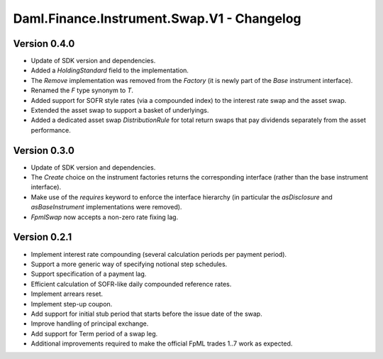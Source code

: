 .. Copyright (c) 2023 Digital Asset (Switzerland) GmbH and/or its affiliates. All rights reserved.
.. SPDX-License-Identifier: Apache-2.0

Daml.Finance.Instrument.Swap.V1 - Changelog
###########################################

Version 0.4.0
*************

- Update of SDK version and dependencies.

- Added a `HoldingStandard` field to the implementation.

- The `Remove` implementation was removed from the `Factory` (it is newly part of the `Base`
  instrument interface).

- Renamed the `F` type synonym to `T`.

- Added support for SOFR style rates (via a compounded index) to the interest rate swap and the
  asset swap.

- Extended the asset swap to support a basket of underlyings.

- Added a dedicated asset swap `DistributionRule` for total return swaps that pay dividends
  separately from the asset performance.

Version 0.3.0
*************

- Update of SDK version and dependencies.

- The `Create` choice on the instrument factories returns the corresponding interface (rather than
  the base instrument interface).

- Make use of the `requires` keyword to enforce the interface hierarchy (in particular the
  `asDisclosure` and `asBaseInstrument` implementations were removed).

- `FpmlSwap` now accepts a non-zero rate fixing lag.

Version 0.2.1
*************

- Implement interest rate compounding (several calculation periods per payment period).

- Support a more generic way of specifying notional step schedules.

- Support specification of a payment lag.

- Efficient calculation of SOFR-like daily compounded reference rates.

- Implement arrears reset.

- Implement step-up coupon.

- Add support for initial stub period that starts before the issue date of the swap.

- Improve handling of principal exchange.

- Add support for Term period of a swap leg.

- Additional improvements required to make the official FpML trades 1..7 work as expected.
